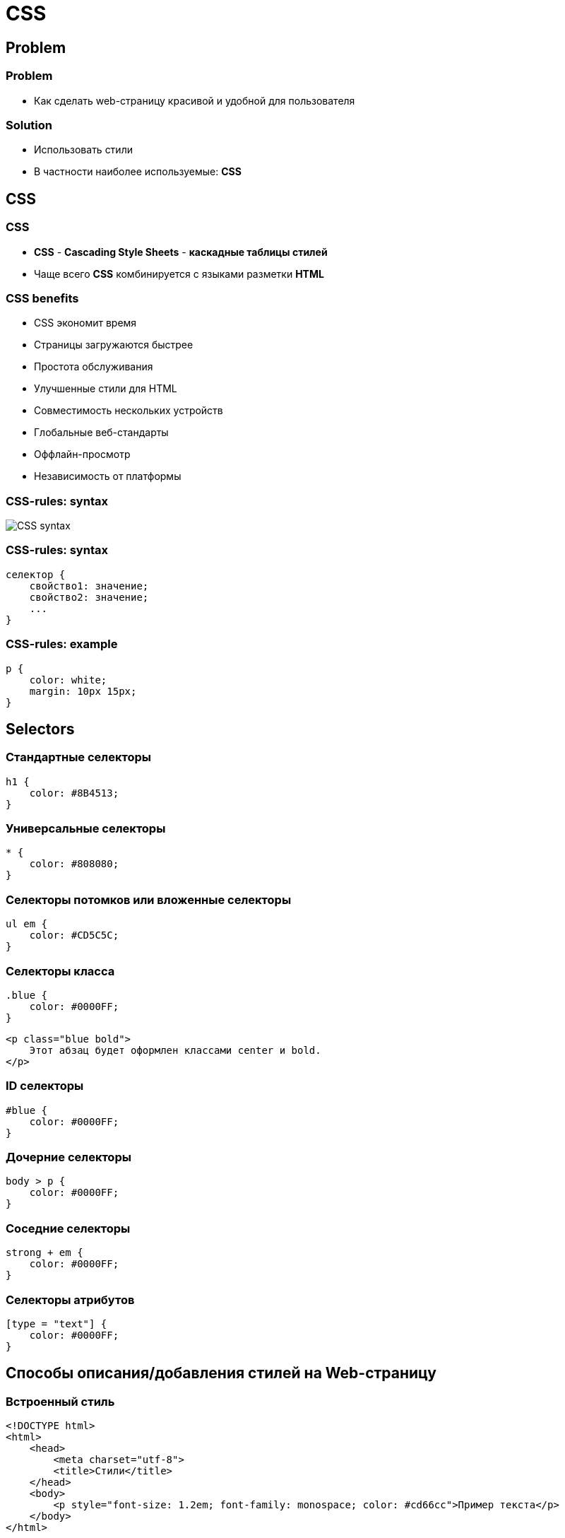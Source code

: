 = CSS
:imagesdir: ../assets/img/html-and-css/

== Problem

=== Problem

[.step]
* Как сделать web-страницу красивой и удобной для пользователя

=== Solution

[.step]
* Использовать стили
* В частности наиболее используемые: *CSS*

== CSS

=== CSS

[.step]
* *CSS* - *Cascading Style Sheets* - *каскадные таблицы стилей*
* Чаще всего *CSS* комбинируется с языками разметки *HTML*

=== CSS  benefits

[.step]
* CSS экономит время
* Страницы загружаются быстрее
* Простота обслуживания
* Улучшенные стили для HTML
* Совместимость нескольких устройств
* Глобальные веб-стандарты
* Оффлайн-просмотр
* Независимость от платформы

=== CSS-rules: syntax

[.fragment]
image::css-syntax.png[CSS syntax]

=== CSS-rules: syntax

[.fragment]
[source,css]
----
селектор {
    свойство1: значение;
    свойство2: значение;
    ...
}
----

=== CSS-rules: example

[.fragment]
[source,css]
----
p {
    color: white;
    margin: 10px 15px;
}
----

== Selectors

===  Стандартные селекторы

[.fragment]
[source,css]
----
h1 {
    color: #8B4513;
}
----

=== Универсальные селекторы

[.fragment]
[source,css]
----
* {
    color: #808080;
}
----

=== Селекторы потомков или вложенные селекторы

[.fragment]
[source,css]
----
ul em {
    color: #CD5C5C;
}
----

=== Селекторы класса

[.fragment]
[source,css]
----
.blue {
    color: #0000FF;
}
----

[.fragment]
[source,html]
----
<p class="blue bold">
    Этот абзац будет оформлен классами center и bold.
</p>
----

=== ID селекторы

[.fragment]
[source,css]
----
#blue {
    color: #0000FF;
}
----

=== Дочерние селекторы

[.fragment]
[source,css]
----
body > p {
    color: #0000FF;
}
----

=== Соседние селекторы

[.fragment]
[source,css]
----
strong + em {
    color: #0000FF;
}
----

=== Селекторы атрибутов

[.fragment]
[source,css]
----
[type = "text"] {
    color: #0000FF;
}
----

== Способы описания/добавления стилей на Web-страницу

=== Встроенный стиль

[.fragment]
[source,html]
----
<!DOCTYPE html>
<html>
    <head>
        <meta charset="utf-8">
        <title>Стили</title>
    </head>
    <body>
        <p style="font-size: 1.2em; font-family: monospace; color: #cd66cc">Пример текста</p>
    </body>
</html>
----

=== Внутренняя таблица стилей

[.fragment]
[source,html]
----
<!DOCTYPE html>
<html>
    <head>
        <meta charset="utf-8">
        <title>Стили</title>
        <link rel="stylesheet" href="https://fonts.googleapis.com/css?family=Lobster&amp;subset=cyrillic">
        <style>
            h1 {
                font-family: 'Lobster', cursive;
                color: green;
            }
        </style>
    </head>
    <body>
        <h1>Заголовок</h1>
        <p>Текст</p>
    </body>
</html>
----

=== Внешняя таблица стилей

[.fragment]
[source,html]
----
<!DOCTYPE html>
<html>
    <head>
        <meta charset="utf-8">
        <title>Стили</title>
        <link rel="stylesheet" href="https://fonts.googleapis.com/css?family=Lobster&amp;subset=cyrillic">
        <link rel="stylesheet" href="style.css">
    </head>
    <body>
        <h1>Заголовок</h1>
        <p>Текст</p>
    </body>
</html>
----

=== Внешняя таблица стилей

[.fragment]
[source,css]
----
h1 {
    font-family: 'Lobster', cursive;
    color: green;
}
----

=== Импорт CSS

[.fragment]
[source,html]
----
<!DOCTYPE html>
<html>
    <head>
        <meta charset="utf-8">
        <title>Импорт</title>
        <style>
            @import url('https://fonts.googleapis.com/css?family=Lobster&subset=cyrillic');
            h1 {
                font-family: 'Lobster', cursive;
                color: green;
            }
        </style>
    </head>
    <body>
        <h1>Заголовок 1</h1>
        <h2>Заголовок 2</h2>
    </body>
</html>
----

=== Импорт CSS

[.fragment]
[source,css]
----
@import url('https://fonts.googleapis.com/css?family=Lobster&subset=cyrillic');
h1 {
    font-family: 'Lobster', cursive;
    color: green;
}
----

== Группирование, наследование, каскадирование

=== Группирование

[.fragment]
[source,css]
----
Селектор_1, Селектор_2, ... Селектор_N {
    Описание правил стиля
}
----

=== Каскадирование

[.step]
* *Каскадирование* – комбинирование стилей из разных CSS-правил, для элементов страницы.
* Комбинирование происходит по четким правилам, опирающихся на приоритетность и специфичность

=== Приоритетность

[.step]
* Стиль браузера.
* Стиль автора.
* Стиль пользователя.
* Стиль автора с добавлением !important.
* Стиль пользователя с добавлением !important.

=== Специфичность

[.fragment]
[source,css]
----
*              {} /* a=0 b=0 c=0 -> специфичность = 0   */
li             {} /* a=0 b=0 c=1 -> специфичность = 1   */
li:first-line  {} /* a=0 b=0 c=2 -> специфичность = 2   */
ul li          {} /* a=0 b=0 c=2 -> специфичность = 2   */
ul ol+li       {} /* a=0 b=0 c=3 -> специфичность = 3   */
ul li.red      {} /* a=0 b=1 c=2 -> специфичность = 12  */
li.red.level   {} /* a=0 b=2 c=1 -> специфичность = 21  */
#t34           {} /* a=1 b=0 c=0 -> специфичность = 100 */
#content #wrap {} /* a=2 b=0 c=0 -> специфичность = 200 */
----

== CSS box model

=== CSS box model

[.fragment]
image::box-model-css.png[CSS box model]

=== CSS box model

[.step]
* `margin` — очищает пространство вокруг границы элемента, не позволяя другим элементам приближаться к границе элемента. Можно сказать, что это "личное пространство" элемента.
* `margin` не имеет фонового цвета и прозрачен

=== CSS box model

[.step]
* `border` — граница (рамка), окружающая `padding` и `content` (содержимое).
* Цвет границы можно изменить

=== CSS box model

[.step]
* `padding` — очищает пространство вокруг content (содержимого). Можно сказать, что это "личное пространство" контента.
* `padding` окрашивается в цвет фона элемента.

=== CSS box model

[.step]
* `content` — пространство для содержимого, куда помещается текст и/или изображения.

== CSS properties

=== CSS properties

[.step]
* оформление текста
* работа с размерами и отступами
* позиционирование элементов
* создание сеток
* декоративные: цвета, фон, тени
* другие

=== Оформление текста

[.step]
* `text-decoration`
* `font-weigth`
* `font-style`

=== Работа с размерами и отступами

[.step]
* `margin`
* `padding`
* `width`

=== Позиционирование элементов

[.step]
* `position`
* `top`
* ...
* `left`

=== Создание сетки страницы

[.step]
* `float`
* `clear`

=== Декоративные

[.step]
* `background-color`
* `border-radius`
* `color`

== CSS property: `float`

=== `float`

[.step]
* Элемент является плавающим.
* Элементы идущие в коде после него, обтекают его
* Может применяться к любому элементу

=== `float`

[.fragment]
[options="header"]
|===
|value|content
|`left`|плавающий, прижат влево
|`right`|плавающий, прижат вправо
|`none`|обычный, не плавающий
|===

=== `float`

[.step]
* Если после `float` элемента следует еще один `float` элемент, второй `float` обтекает первый
* Если несколько `float` и один по размерам больше другого, то образуется область «не обтекания»
* Если несколько `float` не умещаются в ширину, то элементы переносятся ниже, при этом обтекая предыдущие

=== `clear`

[.step]
* Запрещает данному элементу обтекать плавающие элементы, с одной или двух сторон
* Может применяться к любому элементу

=== `clear`

[.fragment]
[options="header"]
|===
|value|content
|`left`|не может обтекать плавающий элемент, который расположен слева
|`right`|не может обтекать плавающий элемент, который расположен справа
|`both`|не может обтекать плавающий элемент вообще
|`none`|может обтекать плавающие с любой стороны
|===

=== `clear`

[.step]
* Если отключено обтекание, то он не обтекает плавающие независимо от уровня вложенности
* Если отключено обтекание, то он не обтекает другие элементы, но это не мешает другим обтекать его
* Обтекаемым может быть любой элемент. Для обтекаемых блочных элементов важно указать ширину

== CSS property: `overflow`

=== `overflow`

[.step]
* Размер обтекающего элемента включает в себя площадь, закрытую плавающим элементами
* Фон, рамки обтекаемого распространяются на площадь закрытую плавающим
* Можно скрыть те части фона и рамок, закрытые плавающим

=== `overflow`

[.fragment]
[options="header"]
|===
|value|content
|`hidden`|скрыть части обтекаемого, которые закрыты плавающим
|===

=== `overflow`

[.step]
* Внешние поля и внутренние отступы обтекающих элементов нахлестываются на плавающие элементы, насколько это возможно
